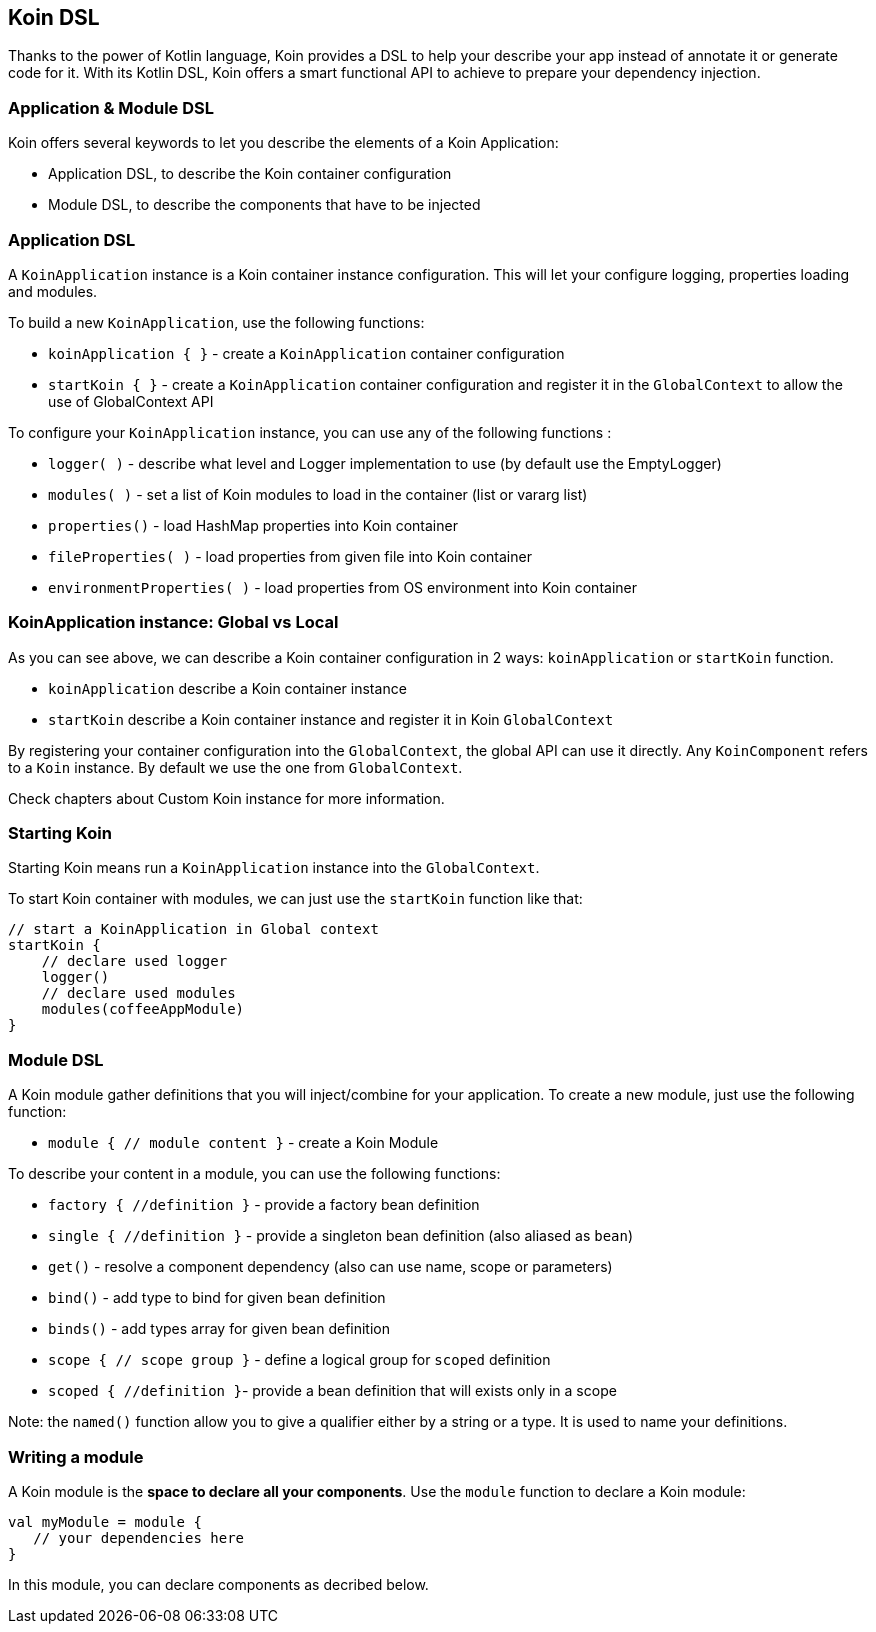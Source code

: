 == Koin DSL

Thanks to the power of Kotlin language, Koin provides a DSL to help your describe your app instead of annotate it or generate code for it. With its Kotlin DSL, Koin offers a smart functional API to achieve to prepare your dependency injection.

=== Application & Module DSL

Koin offers several keywords to let you describe the elements of a Koin Application:

- Application DSL, to describe the Koin container configuration
- Module DSL, to describe the components that have to be injected

=== Application DSL

A `KoinApplication` instance is a Koin container instance configuration. This will let your configure logging, properties loading and modules.

To build a new `KoinApplication`, use the following functions:

* `koinApplication { }` - create a `KoinApplication` container configuration 
* `startKoin { }` - create a `KoinApplication` container configuration and register it in the `GlobalContext` to allow the use of GlobalContext API

To configure your `KoinApplication` instance, you can use any of the following functions :

* `logger( )` - describe what level and Logger implementation to use (by default use the EmptyLogger)
* `modules( )` - set a list of Koin modules to load in the container (list or vararg list)
* `properties()` - load HashMap properties into Koin container
* `fileProperties( )` - load properties from given file into Koin container
* `environmentProperties( )` - load properties from OS environment into Koin container

=== KoinApplication instance: Global vs Local

As you can see above, we can describe a Koin container configuration in 2 ways: `koinApplication` or `startKoin` function. 

- `koinApplication` describe a Koin container instance
- `startKoin` describe a Koin container instance and register it in Koin `GlobalContext`

By registering your container configuration into the `GlobalContext`, the global API can use it directly. Any `KoinComponent` refers to a `Koin` instance. By default we use the one from `GlobalContext`.

Check chapters about Custom Koin instance for more information.

=== Starting Koin

Starting Koin means run a `KoinApplication` instance into the `GlobalContext`.

To start Koin container with modules, we can just use the `startKoin` function like that:

[source,kotlin]
----
// start a KoinApplication in Global context
startKoin {
    // declare used logger
    logger()
    // declare used modules
    modules(coffeeAppModule)
}
----

=== Module DSL

A Koin module gather definitions that you will inject/combine for your application. To create a new module, just use the following function:

* `module { // module content }` - create a Koin Module

To describe your content in a module, you can use the following functions:

* `factory { //definition }` - provide a factory bean definition
* `single { //definition  }` - provide a singleton bean definition (also aliased as `bean`)
* `get()` - resolve a component dependency (also can use name, scope or parameters)
* `bind()` - add type to bind for given bean definition
* `binds()` - add types array for given bean definition
* `scope { // scope group }` - define a logical group for `scoped` definition 
* `scoped { //definition }`- provide a bean definition that will exists only in a scope

Note: the `named()` function allow you to give a qualifier either by a string or a type. It is used to name your definitions.

=== Writing a module

A Koin module is the *space to declare all your components*. Use the `module` function to declare a Koin module:

[source,kotlin]
----
val myModule = module {
   // your dependencies here
}
----

In this module, you can declare components as decribed below.

